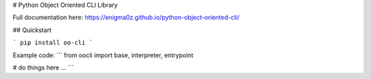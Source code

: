 # Python Object Oriented CLI Library

Full documentation here: https://enigma0z.github.io/python-object-oriented-cli/

## Quickstart

```
pip install oo-cli
```

Example code:
```
from oocli import base, interpreter, entrypoint

# do things here ...
```


